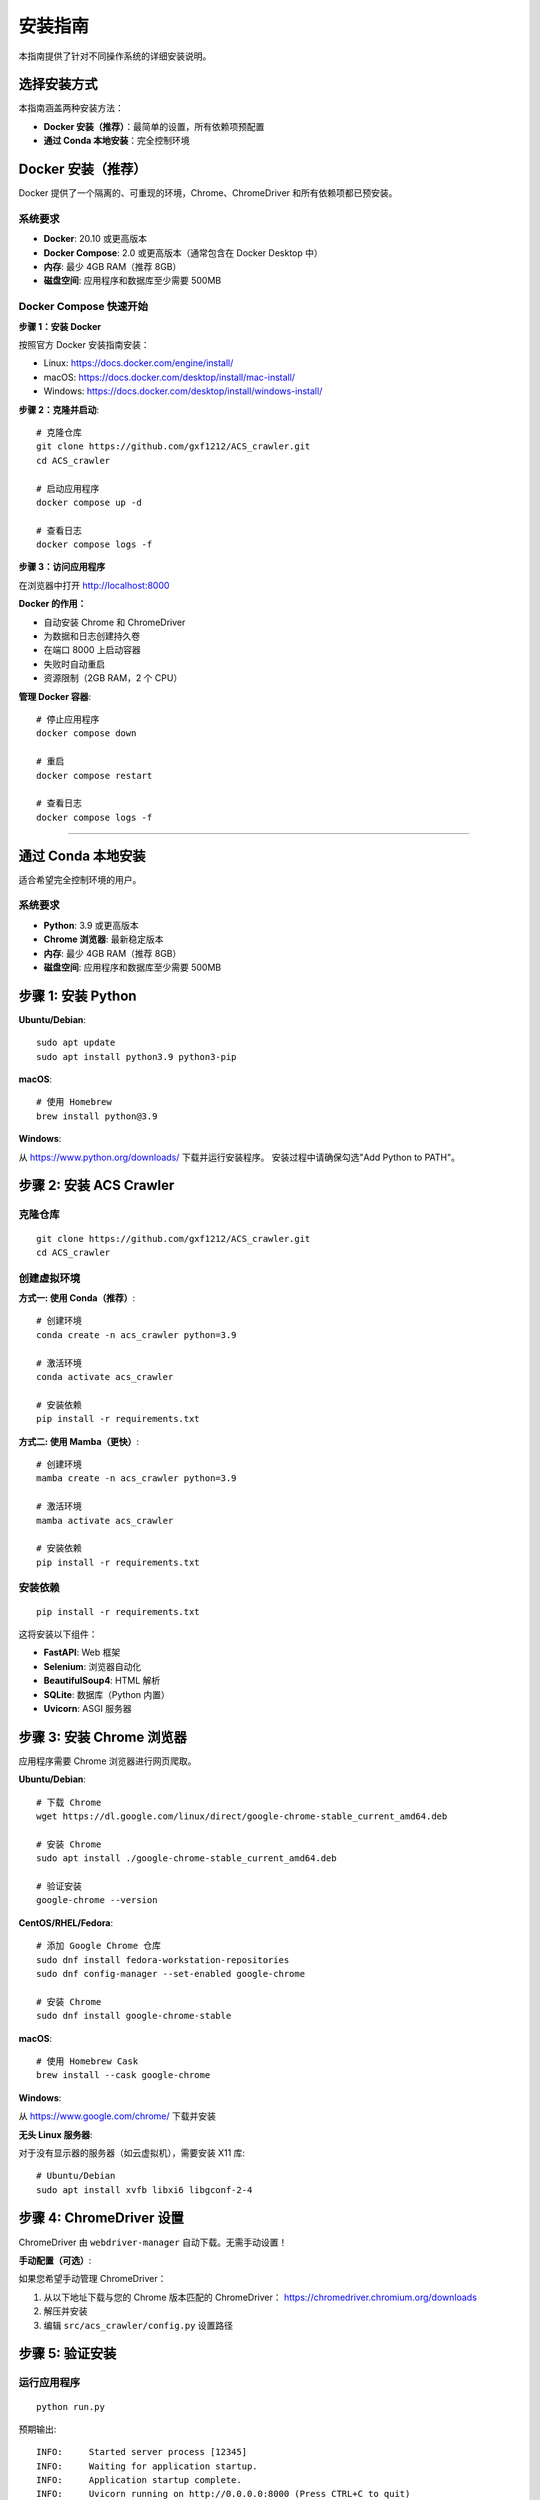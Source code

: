 安装指南
========

本指南提供了针对不同操作系统的详细安装说明。

选择安装方式
------------

本指南涵盖两种安装方法：

* **Docker 安装（推荐）**：最简单的设置，所有依赖项预配置
* **通过 Conda 本地安装**：完全控制环境

Docker 安装（推荐）
-------------------

Docker 提供了一个隔离的、可重现的环境，Chrome、ChromeDriver 和所有依赖项都已预安装。

系统要求
~~~~~~~~

* **Docker**: 20.10 或更高版本
* **Docker Compose**: 2.0 或更高版本（通常包含在 Docker Desktop 中）
* **内存**: 最少 4GB RAM（推荐 8GB）
* **磁盘空间**: 应用程序和数据库至少需要 500MB

Docker Compose 快速开始
~~~~~~~~~~~~~~~~~~~~~~~~

**步骤 1：安装 Docker**

按照官方 Docker 安装指南安装：

* Linux: https://docs.docker.com/engine/install/
* macOS: https://docs.docker.com/desktop/install/mac-install/
* Windows: https://docs.docker.com/desktop/install/windows-install/

**步骤 2：克隆并启动**::

    # 克隆仓库
    git clone https://github.com/gxf1212/ACS_crawler.git
    cd ACS_crawler

    # 启动应用程序
    docker compose up -d

    # 查看日志
    docker compose logs -f

**步骤 3：访问应用程序**

在浏览器中打开 http://localhost:8000

**Docker 的作用：**

* 自动安装 Chrome 和 ChromeDriver
* 为数据和日志创建持久卷
* 在端口 8000 上启动容器
* 失败时自动重启
* 资源限制（2GB RAM，2 个 CPU）

**管理 Docker 容器**::

    # 停止应用程序
    docker compose down

    # 重启
    docker compose restart

    # 查看日志
    docker compose logs -f

----

通过 Conda 本地安装
--------------------

适合希望完全控制环境的用户。

系统要求
~~~~~~~~

* **Python**: 3.9 或更高版本
* **Chrome 浏览器**: 最新稳定版本
* **内存**: 最少 4GB RAM（推荐 8GB）
* **磁盘空间**: 应用程序和数据库至少需要 500MB

步骤 1: 安装 Python
-------------------

**Ubuntu/Debian**::

    sudo apt update
    sudo apt install python3.9 python3-pip

**macOS**::

    # 使用 Homebrew
    brew install python@3.9

**Windows**:

从 https://www.python.org/downloads/ 下载并运行安装程序。
安装过程中请确保勾选"Add Python to PATH"。

步骤 2: 安装 ACS Crawler
-------------------------

克隆仓库
~~~~~~~~

::

    git clone https://github.com/gxf1212/ACS_crawler.git
    cd ACS_crawler

创建虚拟环境
~~~~~~~~~~~~

**方式一: 使用 Conda（推荐）**::

    # 创建环境
    conda create -n acs_crawler python=3.9

    # 激活环境
    conda activate acs_crawler

    # 安装依赖
    pip install -r requirements.txt

**方式二: 使用 Mamba（更快）**::

    # 创建环境
    mamba create -n acs_crawler python=3.9

    # 激活环境
    mamba activate acs_crawler

    # 安装依赖
    pip install -r requirements.txt

安装依赖
~~~~~~~~

::

    pip install -r requirements.txt

这将安装以下组件：

* **FastAPI**: Web 框架
* **Selenium**: 浏览器自动化
* **BeautifulSoup4**: HTML 解析
* **SQLite**: 数据库（Python 内置）
* **Uvicorn**: ASGI 服务器

步骤 3: 安装 Chrome 浏览器
---------------------------

应用程序需要 Chrome 浏览器进行网页爬取。

**Ubuntu/Debian**::

    # 下载 Chrome
    wget https://dl.google.com/linux/direct/google-chrome-stable_current_amd64.deb

    # 安装 Chrome
    sudo apt install ./google-chrome-stable_current_amd64.deb

    # 验证安装
    google-chrome --version

**CentOS/RHEL/Fedora**::

    # 添加 Google Chrome 仓库
    sudo dnf install fedora-workstation-repositories
    sudo dnf config-manager --set-enabled google-chrome

    # 安装 Chrome
    sudo dnf install google-chrome-stable

**macOS**::

    # 使用 Homebrew Cask
    brew install --cask google-chrome

**Windows**:

从 https://www.google.com/chrome/ 下载并安装

**无头 Linux 服务器**:

对于没有显示器的服务器（如云虚拟机），需要安装 X11 库::

    # Ubuntu/Debian
    sudo apt install xvfb libxi6 libgconf-2-4

步骤 4: ChromeDriver 设置
--------------------------

ChromeDriver 由 ``webdriver-manager`` 自动下载。无需手动设置！

**手动配置（可选）**:

如果您希望手动管理 ChromeDriver：

1. 从以下地址下载与您的 Chrome 版本匹配的 ChromeDriver：
   https://chromedriver.chromium.org/downloads

2. 解压并安装

3. 编辑 ``src/acs_crawler/config.py`` 设置路径

步骤 5: 验证安装
----------------

运行应用程序
~~~~~~~~~~~~

::

    python run.py

预期输出::

    INFO:     Started server process [12345]
    INFO:     Waiting for application startup.
    INFO:     Application startup complete.
    INFO:     Uvicorn running on http://0.0.0.0:8000 (Press CTRL+C to quit)

访问仪表板
~~~~~~~~~~

在浏览器中访问：http://localhost:8000

您应该看到统计仪表板、交互式图表、期刊选择下拉菜单等。

Docker 安装（替代方案）
------------------------

Docker 提供了一个隔离的、可重现的环境，所有依赖项都已预安装。

使用 Docker Compose（推荐）
~~~~~~~~~~~~~~~~~~~~~~~~~~~~

::

    # 克隆仓库
    git clone https://github.com/gxf1212/ACS_crawler.git
    cd ACS_crawler

    # 启动应用程序
    docker-compose up -d

    # 查看日志
    docker-compose logs -f

    # 停止应用程序
    docker-compose down

**访问应用程序**：在浏览器中打开 http://localhost:8000

已知限制
--------

**不支持搜索 URL 爬取**

ACS 搜索页面（``/action/doSearch``）受 Cloudflare Turnstile 验证码保护，阻止所有自动化访问：

* **被阻止的工具**: Selenium、undetected-chromedriver、curl 等所有自动化工具
* **原因**: 基于 JavaScript 的挑战需要人工交互
* **解决方法**: 使用期刊页面 URL（``/toc/`` 页面），完美工作

**替代方案**:

无需爬取搜索结果，您可以：

1. 浏览与您研究相关的特定期刊
2. 爬取符合您时间范围的期刊刊期
3. 爬取后在论文界面进行本地关键词过滤

示例::

    # 代替搜索 "SARS-CoV-2"
    # 爬取相关期刊，例如：
    - Journal of Medicinal Chemistry（药物化学杂志）
    - ACS Infectious Diseases（ACS 传染病）
    # 然后在论文界面过滤

论文页面的本地过滤支持搜索：

* 论文标题
* 作者姓名
* 摘要
* 关键词

常见问题排除
------------

**ChromeDriver 问题**

* 让它自动下载（默认行为）
* 或从 https://chromedriver.chromium.org/ 手动安装

**Selenium 超时**

* 增加超时时间
* 检查网络连接

**端口已被占用**

在 ``run.py`` 中更改端口::

    uvicorn.run(app, host="0.0.0.0", port=8080)

**数据库被锁定**

确保只运行一个实例

获取帮助
~~~~~~~~

* 🐛 `报告问题 <https://github.com/gxf1212/ACS_crawler/issues>`_
* 💬 `在讨论区提问 <https://github.com/gxf1212/ACS_crawler/discussions>`_

